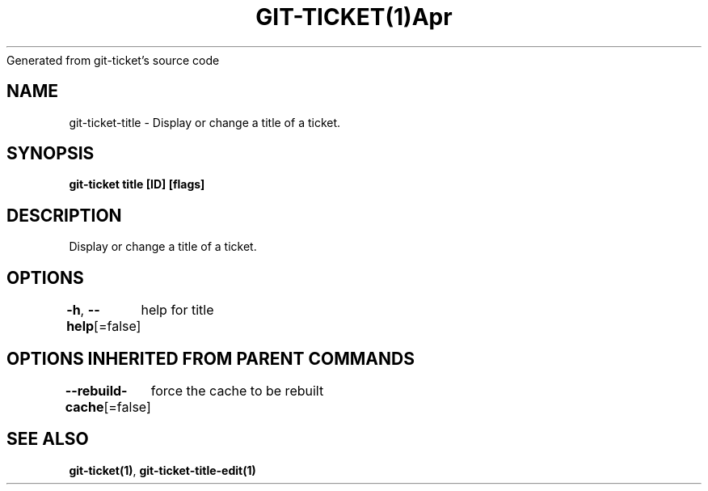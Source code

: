 .nh
.TH GIT\-TICKET(1)Apr 2019
Generated from git\-ticket's source code

.SH NAME
.PP
git\-ticket\-title \- Display or change a title of a ticket.


.SH SYNOPSIS
.PP
\fBgit\-ticket title [ID] [flags]\fP


.SH DESCRIPTION
.PP
Display or change a title of a ticket.


.SH OPTIONS
.PP
\fB\-h\fP, \fB\-\-help\fP[=false]
	help for title


.SH OPTIONS INHERITED FROM PARENT COMMANDS
.PP
\fB\-\-rebuild\-cache\fP[=false]
	force the cache to be rebuilt


.SH SEE ALSO
.PP
\fBgit\-ticket(1)\fP, \fBgit\-ticket\-title\-edit(1)\fP

